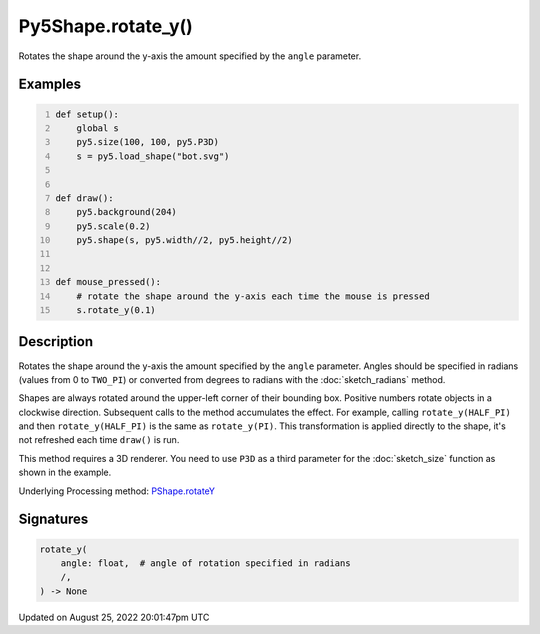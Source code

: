 Py5Shape.rotate_y()
===================

Rotates the shape around the y-axis the amount specified by the ``angle`` parameter.

Examples
--------

.. raw:: html

    <div class="example-table">

.. raw:: html

    <div class="example-row"><div class="example-cell-image">

.. raw:: html

    </div><div class="example-cell-code">

.. code:: python
    :number-lines:

    def setup():
        global s
        py5.size(100, 100, py5.P3D)
        s = py5.load_shape("bot.svg")


    def draw():
        py5.background(204)
        py5.scale(0.2)
        py5.shape(s, py5.width//2, py5.height//2)


    def mouse_pressed():
        # rotate the shape around the y-axis each time the mouse is pressed
        s.rotate_y(0.1)

.. raw:: html

    </div></div>

.. raw:: html

    </div>

Description
-----------

Rotates the shape around the y-axis the amount specified by the ``angle`` parameter. Angles should be specified in radians (values from 0 to ``TWO_PI``) or converted from degrees to radians with the :doc:`sketch_radians` method.

Shapes are always rotated around the upper-left corner of their bounding box. Positive numbers rotate objects in a clockwise direction. Subsequent calls to the method accumulates the effect. For example, calling ``rotate_y(HALF_PI)`` and then ``rotate_y(HALF_PI)`` is the same as ``rotate_y(PI)``. This transformation is applied directly to the shape, it's not refreshed each time ``draw()`` is run. 

This method requires a 3D renderer. You need to use ``P3D`` as a third parameter for the :doc:`sketch_size` function as shown in the example.

Underlying Processing method: `PShape.rotateY <https://processing.org/reference/PShape_rotateY_.html>`_

Signatures
------

.. code:: python

    rotate_y(
        angle: float,  # angle of rotation specified in radians
        /,
    ) -> None
Updated on August 25, 2022 20:01:47pm UTC

